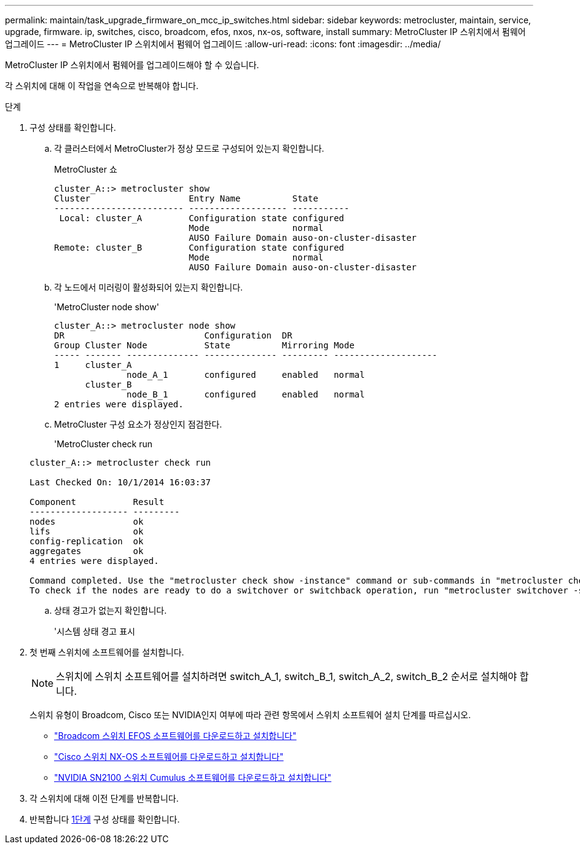---
permalink: maintain/task_upgrade_firmware_on_mcc_ip_switches.html 
sidebar: sidebar 
keywords: metrocluster, maintain, service, upgrade, firmware. ip, switches, cisco, broadcom, efos, nxos, nx-os, software, install 
summary: MetroCluster IP 스위치에서 펌웨어 업그레이드 
---
= MetroCluster IP 스위치에서 펌웨어 업그레이드
:allow-uri-read: 
:icons: font
:imagesdir: ../media/


[role="lead"]
MetroCluster IP 스위치에서 펌웨어를 업그레이드해야 할 수 있습니다.

각 스위치에 대해 이 작업을 연속으로 반복해야 합니다.

[[step_1_fw_upgrade]]
.단계
. 구성 상태를 확인합니다.
+
.. 각 클러스터에서 MetroCluster가 정상 모드로 구성되어 있는지 확인합니다.
+
MetroCluster 쇼

+
[listing]
----
cluster_A::> metrocluster show
Cluster                   Entry Name          State
------------------------- ------------------- -----------
 Local: cluster_A         Configuration state configured
                          Mode                normal
                          AUSO Failure Domain auso-on-cluster-disaster
Remote: cluster_B         Configuration state configured
                          Mode                normal
                          AUSO Failure Domain auso-on-cluster-disaster
----
.. 각 노드에서 미러링이 활성화되어 있는지 확인합니다.
+
'MetroCluster node show'

+
[listing]
----
cluster_A::> metrocluster node show
DR                           Configuration  DR
Group Cluster Node           State          Mirroring Mode
----- ------- -------------- -------------- --------- --------------------
1     cluster_A
              node_A_1       configured     enabled   normal
      cluster_B
              node_B_1       configured     enabled   normal
2 entries were displayed.
----
.. MetroCluster 구성 요소가 정상인지 점검한다.
+
'MetroCluster check run

+
[listing]
----
cluster_A::> metrocluster check run

Last Checked On: 10/1/2014 16:03:37

Component           Result
------------------- ---------
nodes               ok
lifs                ok
config-replication  ok
aggregates          ok
4 entries were displayed.

Command completed. Use the "metrocluster check show -instance" command or sub-commands in "metrocluster check" directory for detailed results.
To check if the nodes are ready to do a switchover or switchback operation, run "metrocluster switchover -simulate" or "metrocluster switchback -simulate", respectively.
----
.. 상태 경고가 없는지 확인합니다.
+
'시스템 상태 경고 표시



. 첫 번째 스위치에 소프트웨어를 설치합니다.
+

NOTE: 스위치에 스위치 소프트웨어를 설치하려면 switch_A_1, switch_B_1, switch_A_2, switch_B_2 순서로 설치해야 합니다.

+
스위치 유형이 Broadcom, Cisco 또는 NVIDIA인지 여부에 따라 관련 항목에서 스위치 소프트웨어 설치 단계를 따르십시오.

+
** link:../install-ip/task_switch_config_broadcom.html#downloading-and-installing-the-broadcom-switch-efos-software["Broadcom 스위치 EFOS 소프트웨어를 다운로드하고 설치합니다"]
** link:../install-ip/task_switch_config_cisco.html#downloading-and-installing-the-cisco-switch-nx-os-software["Cisco 스위치 NX-OS 소프트웨어를 다운로드하고 설치합니다"]
** link:../install-ip/task_switch_config_nvidia.html#download-and-install-the-cumulus-software["NVIDIA SN2100 스위치 Cumulus 소프트웨어를 다운로드하고 설치합니다"]


. 각 스위치에 대해 이전 단계를 반복합니다.
. 반복합니다 <<step_1_fw_upgrade,1단계>> 구성 상태를 확인합니다.

